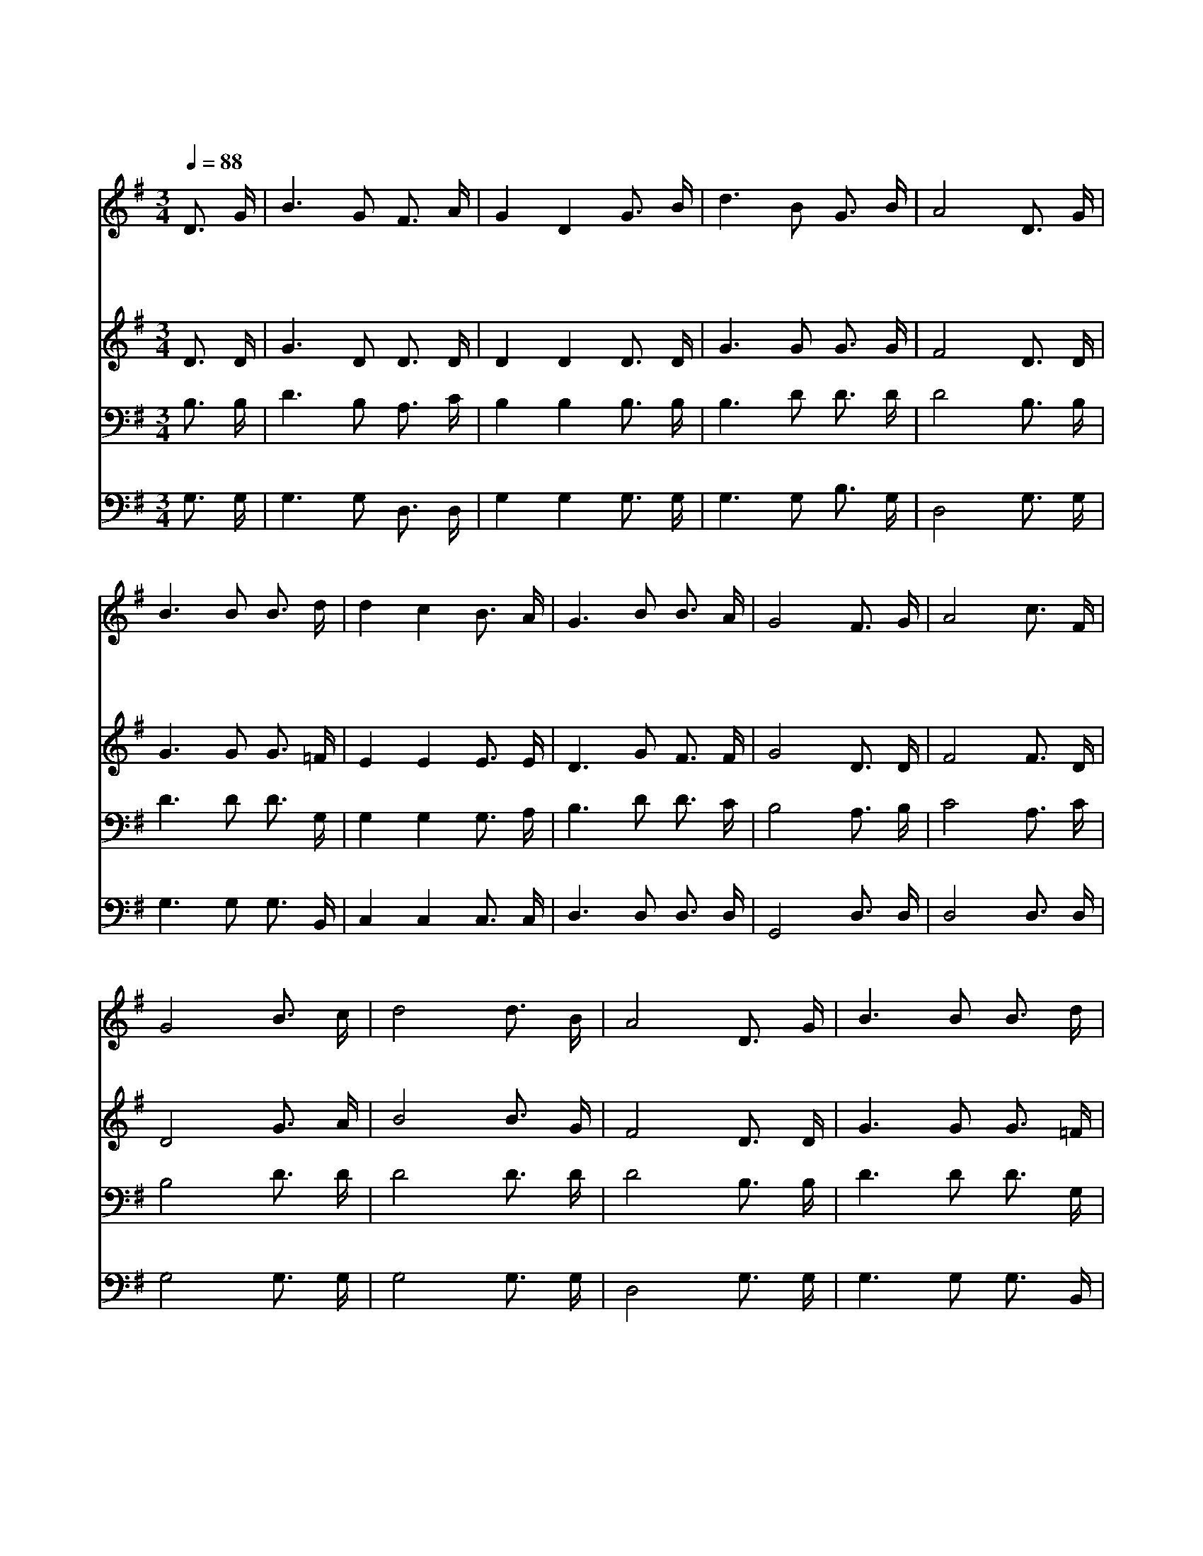 X:435
T:나의 영원하신 기업
Z:S.J.Vail
Z:Copyright © 1997 by Àü µµ È¯
Z:All Rights Reserved
%%score 1 2 3 4
L:1/16
Q:1/4=88
M:3/4
I:linebreak $
K:G
V:1 treble
V:2 treble
V:3 bass
V:4 bass
V:1
 D3 G | B6 G2 F3 A | G4 D4 G3 B | d6 B2 G3 B | A8 D3 G | B6 B2 B3 d | d4 c4 B3 A | G6 B2 B3 A | %8
w: 나 의|영 원 하 신|기 업 생 명|보 다 귀 하|다 나 의|갈 길 다 가|도 록 나 와|동 행 하 소|
w: 세 상|부 귀 안 일|함 과 모 든|명 예 버 리|고 험 한|길 을 가 는|동 안 나 와|동 행 하 소|
w: 어 둔|골 짝 지 나|가 며 험 한|바 다 건 너|서 천 국|문 에 이 르|도 록 나 와|동 행 하 소|
 G8 F3 G | A8 c3 F | G8 B3 c | d8 d3 B | A8 D3 G | B6 B2 B3 d | d4 c4 B3 A | G6 B2 B3 A | G8 | %17
w: 서 주 께|로 가 까|이 주 께|로 가 오|니 나 의|갈 길 다 가|도 록 나 와|동 행 하 소|서|
w: 서 * *|||||||||
w: 서 * *|||||||||
 G12 | G12 |] |] %20
w: 아|멘||
w: |||
w: |||
V:2
 D3 D | G6 D2 D3 D | D4 D4 D3 D | G6 G2 G3 G | F8 D3 D | G6 G2 G3 =F | E4 E4 E3 E | D6 G2 F3 F | %8
 G8 D3 D | F8 F3 D | D8 G3 A | B8 B3 G | F8 D3 D | G6 G2 G3 =F | E4 E4 E3 E | D6 G2 F3 F | G8 | %17
 E12 | D12 |] |] %20
V:3
 B,3 B, | D6 B,2 A,3 C | B,4 B,4 B,3 B, | B,6 D2 D3 D | D8 B,3 B, | D6 D2 D3 G, | G,4 G,4 G,3 A, | %7
 B,6 D2 D3 C | B,8 A,3 B, | C8 A,3 C | B,8 D3 D | D8 D3 D | D8 B,3 B, | D6 D2 D3 G, | %14
 G,4 G,4 G,3 A, | B,6 D2 D3 C | B,8 | C12 | B,12 |] |] %20
V:4
 G,3 G, | G,6 G,2 D,3 D, | G,4 G,4 G,3 G, | G,6 G,2 B,3 G, | D,8 G,3 G, | G,6 G,2 G,3 B,, | %6
 C,4 C,4 C,3 C, | D,6 D,2 D,3 D, | G,,8 D,3 D, | D,8 D,3 D, | G,8 G,3 G, | G,8 G,3 G, | %12
 D,8 G,3 G, | G,6 G,2 G,3 B,, | C,4 C,4 C,3 C, | D,6 D,2 D,3 D, | G,,8 | C,12 | G,,12 |] |] %20
